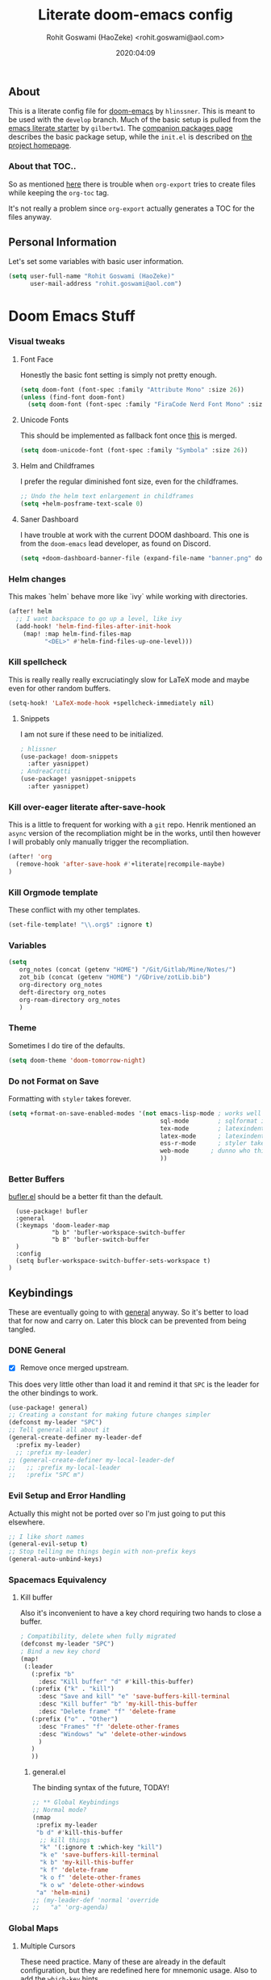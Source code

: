 #+TITLE: Literate doom-emacs config
#+AUTHOR: Rohit Goswami (HaoZeke) <rohit.goswami@aol.com>
#+DATE: 2020:04:09
#+HTML_LINK_HOME: https://dotdoom.rgoswami.me
#+HTML_HEAD_EXTRA: <script> window.goatcounter = { path: '/dotdoomhome', }; </script>
#+HTML_HEAD_EXTRA: <script data-goatcounter="https://rgoswami.goatcounter.com/count" async src="//gc.zgo.at/count.js"></script>
#+PROPERTY: header-args :tangle yes :results none
#+OPTIONS: toc:nil

** Table of Contents :noexport:TOC_3_gh:
  - [[#about][About]]
    - [[#about-that-toc][About that TOC..]]
  - [[#personal-information][Personal Information]]
- [[#doom-emacs-stuff][Doom Emacs Stuff]]
    - [[#visual-tweaks][Visual tweaks]]
    - [[#helm-changes][Helm changes]]
    - [[#kill-spellcheck][Kill spellcheck]]
    - [[#kill-over-eager-literate-after-save-hook][Kill over-eager literate after-save-hook]]
    - [[#kill-orgmode-template][Kill Orgmode template]]
    - [[#variables][Variables]]
    - [[#theme][Theme]]
    - [[#do-not-format-on-save][Do not Format on Save]]
  - [[#keybindings][Keybindings]]
    - [[#general][General]]
    - [[#evil-setup-and-error-handling][Evil Setup and Error Handling]]
    - [[#spacemacs-equivalency][Spacemacs Equivalency]]
    - [[#global-maps][Global Maps]]
    - [[#markdown-improvements][Markdown Improvements]]
    - [[#org-noter][Org Noter]]
    - [[#org-mode-additions][Org Mode additions]]
    - [[#anki-editor][Anki Editor]]
    - [[#cc-mode][CC Mode]]
    - [[#evil-colemak][Evil Colemak]]
    - [[#neotree----treemacs][Neotree --> Treemacs]]
    - [[#tex-mode][TeX Mode]]
  - [[#safe-evals-and-variables][Safe Evals and Variables]]
    - [[#private-variables][Private Variables]]
    - [[#safe-variables][Safe Variables]]
    - [[#asynchronous-exports][Asynchronous Exports]]
    - [[#tramp-settings][TRAMP Settings]]
  - [[#package-settings][Package Settings]]
    - [[#word-wrap][Word wrap]]
    - [[#magit-aids][Magit Aids]]
    - [[#pdf-tools][PDF Tools]]
  - [[#anki-editor-1][Anki Editor]]
  - [[#org-additions][Org Additions]]
    - [[#modifications][Modifications]]
    - [[#file-handling][File Handling]]
    - [[#kill-ob-julia][KILL Ob-Julia]]
    - [[#org-download][Org Download]]
    - [[#org-babel][Org Babel]]
    - [[#async-org-babel][Async Org Babel]]
    - [[#org-config][Org Config]]
    - [[#org-rifle][Org Rifle]]
    - [[#org-mind-map][Org Mind Map]]
    - [[#org-drill][Org Drill]]
    - [[#org-re-reveal-additions][Org Re-Reveal Additions]]
    - [[#hugo-settings][Hugo Settings]]
  - [[#syntax-highlighting][Syntax Highlighting]]
    - [[#direnv-highlighting][Direnv Highlighting]]
    - [[#pkgbuild-mode][PKGBUILD Mode]]
    - [[#lammps-mode][LAMMPS Mode]]
    - [[#pug-mode][Pug Mode]]
    - [[#conf-mode-files][Conf Mode Files]]
    - [[#fortran][FORTRAN]]
    - [[#jvm-languages][JVM Languages]]
    - [[#systemd][Systemd]]
    - [[#dart-mode][Dart Mode]]
    - [[#saltstack][SaltStack]]
    - [[#mathematica][Mathematica]]
  - [[#aesthetics][Aesthetics]]
    - [[#wakatime][Wakatime]]
  - [[#dockerfile-mode][Dockerfile Mode]]
  - [[#functions][Functions]]
    - [[#org-export-html-with-useful-ids][Org-Export HTML with useful IDs]]
    - [[#org-mode-export-pdf-when-saved][Org-mode export pdf when saved]]
    - [[#org-mode-export-koma-letter][Org-mode export koma-letter]]
    - [[#org-mode-export-tex][Org-mode export TeX]]
    - [[#caveats][Caveats]]
    - [[#helper-function][Helper function]]
    - [[#async-command-without-buffers][Async Command without Buffers]]
    - [[#smarter-clang-formatting][Smarter Clang Formatting]]
    - [[#org-mode-export-to-markdown][Org-mode export to Markdown]]
    - [[#smartparens-wrapping][Smartparens Wrapping]]
  - [[#projects][Projects]]
    - [[#dotdoom][dotDoom]]
    - [[#firestarter][Firestarter]]
  - [[#hooks][Hooks]]
    - [[#caveats-1][Caveats]]
    - [[#before-save-hooks][Before Save Hooks]]
    - [[#disable-auto-rdm][Disable Auto RDM]]
  - [[#troubleshooting][Troubleshooting]]
- [[#r-helpers][R Helpers]]
    - [[#r-markdown][R Markdown]]
    - [[#rmd-to-rorg][Rmd to Rorg]]
- [[#org-latex][Org LaTeX]]
    - [[#async-config][Async Config]]
    - [[#path-additions][Path Additions]]
    - [[#config][Config]]
  - [[#shared-preferences][Shared Preferences]]
    - [[#compiler][Compiler]]
    - [[#packages][Packages]]
  - [[#export-templates][Export Templates]]
    - [[#koma-article][KOMA Article]]
    - [[#koma-report][KOMA Report]]
    - [[#tufte-book][Tufte Book]]
  - [[#latex-preview-for-org-mode][LaTeX Preview for Org mode]]
  - [[#math-support][Math support]]
  - [[#prettier-tex-buffers][Prettier TeX buffers]]
  - [[#babel-tabs][Babel Tabs]]
  - [[#pandoc-babel][Pandoc Babel]]
    - [[#restructured-text][Restructured Text]]
  - [[#flycheck-additions][Flycheck Additions]]
    - [[#melpa-helpers][MELPA Helpers]]
- [[#notes][Notes]]
  - [[#noteyoda][noteYoda]]
    - [[#org-ref][Org-Ref]]
    - [[#helm-bibtex][Helm Bibtex]]
    - [[#org-roam][Org-Roam]]
    - [[#org-noter-1][Org-Noter]]
  - [[#org-capture][Org Capture]]
    - [[#buffer-size][Buffer Size]]
    - [[#functions-1][Functions]]
    - [[#templates][Templates]]

** About
This is a literate config file for [[https://github.com/hlissner/doom-emacs][doom-emacs]] by ~hlinssner~. This is meant to
be used with the =develop= branch. Much of the basic setup is pulled from the
[[https://github.com/gilbertw1/emacs-literate-starter][emacs literate starter]] by =gilbertw1=. The [[file:packages.org][companion packages page]] describes the
basic package setup, while the ~init.el~ is described on [[file:index.html][the project homepage]].
*** About that TOC..
So as mentioned [[https:https://github.com/snosov1/toc-org/issues/35][here]] there is trouble when ~org-export~ tries to create files
while keeping the ~org-toc~ tag.

It's not really a problem since ~org-export~ actually generates a TOC for the
files anyway.

** Personal Information
Let's set some variables with basic user information.
#+BEGIN_SRC emacs-lisp
(setq user-full-name "Rohit Goswami (HaoZeke)"
      user-mail-address "rohit.goswami@aol.com")
#+END_SRC
* Doom Emacs Stuff
*** Visual tweaks
**** Font Face
Honestly the basic font setting is simply not pretty enough.
#+BEGIN_SRC emacs-lisp
(setq doom-font (font-spec :family "Attribute Mono" :size 26))
(unless (find-font doom-font)
  (setq doom-font (font-spec :family "FiraCode Nerd Font Mono" :size 26)))
#+END_SRC
**** Unicode Fonts
This should be implemented as fallback font once [[https://github.com/hlissner/doom-emacs/pull/861][this]] is merged.
#+BEGIN_SRC emacs-lisp
(setq doom-unicode-font (font-spec :family "Symbola" :size 26))
#+END_SRC
**** Helm and Childframes
I prefer the regular diminished font size, even for the childframes.
#+BEGIN_SRC emacs-lisp
;; Undo the helm text enlargement in childframes
(setq +helm-posframe-text-scale 0)
#+END_SRC
**** Saner Dashboard
I have trouble at work with the current DOOM dashboard. This one is from the
~doom-emacs~ lead developer, as found on Discord.
#+BEGIN_SRC emacs-lisp
(setq +doom-dashboard-banner-file (expand-file-name "banner.png" doom-private-dir))
#+END_SRC
*** Helm changes
This makes `helm` behave more like `ivy` while working with directories.
#+BEGIN_SRC emacs-lisp :tangle no
(after! helm
  ;; I want backspace to go up a level, like ivy
  (add-hook! 'helm-find-files-after-init-hook
    (map! :map helm-find-files-map
          "<DEL>" #'helm-find-files-up-one-level)))
#+END_SRC
*** Kill spellcheck
This is really really really excruciatingly slow for LaTeX mode and maybe even
for other random buffers.
#+BEGIN_SRC emacs-lisp
(setq-hook! 'LaTeX-mode-hook +spellcheck-immediately nil)
#+END_SRC
**** Snippets
I am not sure if these need to be initialized.
#+BEGIN_SRC emacs-lisp
; hlissner
(use-package! doom-snippets
  :after yasnippet)
; AndreaCrotti
(use-package! yasnippet-snippets
  :after yasnippet)
#+END_SRC
*** Kill over-eager literate after-save-hook
This is a little to frequent for working with a ~git~ repo. Henrik mentioned an
~async~ version of the recompliation might be in the works, until then however I
will probably only manually trigger the recompliation.
#+BEGIN_SRC emacs-lisp
(after! 'org
  (remove-hook 'after-save-hook #'+literate|recompile-maybe)
)
#+END_SRC
*** Kill Orgmode template
These conflict with my other templates.
#+BEGIN_SRC emacs-lisp
(set-file-template! "\\.org$" :ignore t)
#+END_SRC

*** Variables
#+begin_src emacs-lisp
(setq
   org_notes (concat (getenv "HOME") "/Git/Gitlab/Mine/Notes/")
   zot_bib (concat (getenv "HOME") "/GDrive/zotLib.bib")
   org-directory org_notes
   deft-directory org_notes
   org-roam-directory org_notes
   )
#+end_src
*** Theme
Sometimes I do tire of the defaults.
#+BEGIN_SRC emacs-lisp
(setq doom-theme 'doom-tomorrow-night)
#+END_SRC
*** Do not Format on Save
Formatting with ~styler~ takes forever.
#+BEGIN_SRC emacs-lisp
(setq +format-on-save-enabled-modes '(not emacs-lisp-mode ; works well enough without it
                                          sql-mode        ; sqlformat is broken
                                          tex-mode        ; latexindent is broken
                                          latex-mode      ; latexindent is broken
                                          ess-r-mode      ; styler takes forever
                                          web-mode      ; dunno who this is for
                                          ))
#+END_SRC
*** Better Buffers
[[https://github.com/alphapapa/bufler.el][bufler.el]] should be a better fit than the default.
#+begin_src elisp
  (use-package! bufler
  :general
  (:keymaps 'doom-leader-map
            "b b" 'bufler-workspace-switch-buffer
            "b B" 'bufler-switch-buffer
  )
  :config
  (setq bufler-workspace-switch-buffer-sets-workspace t)
)
#+end_src
** Keybindings
These are eventually going to with [[https://github.com/noctuid/general.el][general]] anyway. So it's better to load that
for now and carry on. Later this block can be prevented from being tangled.
*** DONE General
- [X] Remove once merged upstream.
This does very little other than load it and remind it that ~SPC~ is the leader for the other bindings to work.
#+BEGIN_SRC emacs-lisp :tangle no
(use-package! general)
;; Creating a constant for making future changes simpler
(defconst my-leader "SPC")
;; Tell general all about it
(general-create-definer my-leader-def
  :prefix my-leader)
  ;; :prefix my-leader)
;; (general-create-definer my-local-leader-def
;;   ;; :prefix my-local-leader
;;   :prefix "SPC m")
#+END_SRC
*** Evil Setup and Error Handling
Actually this might not be ported over so I'm just going to put this elsewhere.
#+BEGIN_SRC emacs-lisp
;; I like short names
(general-evil-setup t)
;; Stop telling me things begin with non-prefix keys
(general-auto-unbind-keys)
#+END_SRC
*** Spacemacs Equivalency
**** Kill buffer
Also it's inconvenient to have a key chord requiring two hands to close a
buffer.
#+BEGIN_SRC emacs-lisp
; Compatibility, delete when fully migrated
(defconst my-leader "SPC")
; Bind a new key chord
(map!
 (:leader
   (:prefix "b"
     :desc "Kill buffer" "d" #'kill-this-buffer)
   (:prefix ("k" . "kill")
     :desc "Save and kill" "e" 'save-buffers-kill-terminal
     :desc "Kill buffer" "b" 'my-kill-this-buffer
     :desc "Delete frame" "f" 'delete-frame
   (:prefix ("o" . "Other")
     :desc "Frames" "f" 'delete-other-frames
     :desc "Windows" "w" 'delete-other-windows
     )
   )
   ))
#+END_SRC
***** general.el
The binding syntax of the future, TODAY!
#+BEGIN_SRC emacs-lisp :tangle no
;; ** Global Keybindings
;; Normal mode?
(nmap
 :prefix my-leader
 "b d" #'kill-this-buffer
  ;; kill things
  "k" '(:ignore t :which-key "kill")
  "k e" 'save-buffers-kill-terminal
  "k b" 'my-kill-this-buffer
  "k f" 'delete-frame
  "k o f" 'delete-other-frames
  "k o w" 'delete-other-windows
 "a" 'helm-mini)
;; (my-leader-def 'normal 'override
;;   "a" 'org-agenda)
#+END_SRC
*** Global Maps
**** Multiple Cursors
These need practice. Many of these are already in the default configuration, but
they are redefined here for mnemonic usage. Also to add the ~which-key~ hints.
#+BEGIN_SRC emacs-lisp
(nmap
  :prefix "gz"
  :keymaps 'global
  "r" '(mc/edit-lines :wk "Span region")
  "z" '(+evil/mc-make-cursor-here :wk "Place frozen cursor")
  )
#+END_SRC
**** Move around with Links
Useful for navigating files and what not.
#+BEGIN_SRC emacs-lisp
(map! :leader
      :desc "Follow thing"  "RET" 'org-open-at-point)
#+END_SRC
**** Replace Stuff
There are way too many of these to keep using ~helm~.
#+BEGIN_SRC emacs-lisp
(map! :leader
      (:prefix ("r" . "Replace")
      :desc "String" "s" 'replace-string
      :desc "Query" "q" 'query-replace
      (:prefix ("r" . "Regexp")
        :desc "String" "s" 'replace-regexp
        :desc "Query" "q" 'query-replace-regexp
        )
      )
      )
#+END_SRC
**** Spelling
#+BEGIN_SRC emacs-lisp
(map! :leader
 :n "z" 'flyspell-correct-at-point)
#+END_SRC
**** Insert Unicode
This should hopefully propogate across all modes.
#+BEGIN_SRC emacs-lisp
(map! :leader
      (:prefix ("i" . "Insert")
       :desc "Unicode" "u" 'insert-char
       :desc "Snippet" "s" 'yas-insert-snippet
       :desc "From Clipboard" "y" '+default/yank-pop
       :desc "From Evil Registers" "r" 'counsel-evil-registers
      )
)
#+END_SRC
**** Wrap Words
- [ ] Load conditionally
This is for working with the various options enabled by ~+smartparens~.
#+BEGIN_SRC emacs-lisp :tangle no
(map! :leader
      (:prefix ("i" . "Insert")
        (:prefix ("w" . "Wrap")
          :desc "Backticks" "`" . 'sp-wrap-backtick
          :desc "Tildes" "~" . 'sp-wrap-tilde
          )))
#+END_SRC
**** Lookup
These were bound to really weird things.
#+BEGIN_SRC emacs-lisp
(nmap
  :prefix my-leader
  ;; look things up
  "l" '(:ignore t :wk "lookup")
  "l o" '(+lookup/online-select :wk "Online")
  "l f" '(+lookup/file :wk "File")
  )
#+END_SRC
**** No ESC
The escape key for exiting things seems very painful.
#+BEGIN_SRC emacs-lisp
(general-define-key
 :keymaps '(insert visual normal)
 "S-SPC" 'evil-force-normal-state)
 #+END_SRC
*** Markdown Improvements
Local leader is already bound to `m` and there are few bindings, this just adds
more.
#+BEGIN_SRC emacs-lisp
(map! :localleader
      :map markdown-mode-map
      :prefix ("i" . "Insert")
      :desc "Blockquote"    "q" 'markdown-insert-blockquote
      :desc "Bold"          "b" 'markdown-insert-bold
      :desc "Code"          "c" 'markdown-insert-code
      :desc "Emphasis"      "e" 'markdown-insert-italic
      :desc "Footnote"      "f" 'markdown-insert-footnote
      :desc "Code Block"    "s" 'markdown-insert-gfm-code-block
      :desc "Image"         "i" 'markdown-insert-image
      :desc "Link"          "l" 'markdown-insert-link
      :desc "List Item"     "n" 'markdown-insert-list-item
      :desc "Pre"           "p" 'markdown-insert-pre
      (:prefix ("h" . "Headings")
        :desc "One"   "1" 'markdown-insert-atx-1
        :desc "Two"   "2" 'markdown-insert-atx-2
        :desc "Three" "3" 'markdown-insert-atx-3
        :desc "Four"  "4" 'markdown-insert-atx-4
        :desc "Five"  "5" 'markdown-insert-atx-5
        :desc "Six"   "6" 'markdown-insert-atx-6))
#+END_SRC
*** Org Noter
These bindings should probably be after ~org-noter~ is loaded.
#+BEGIN_SRC emacs-lisp
(map! :localleader
      :map (org-mode-map pdf-view-mode-map)
      (:prefix ("o" . "Org")
        (:prefix ("n" . "Noter")
          :desc "Noter" "n" 'org-noter
          )))
#+END_SRC
*** Org Mode additions
Apart from extension specific bindings, here we define useful functions which
are a part of ~org-mode~.
#+BEGIN_SRC emacs-lisp
(after! org (map! :localleader
      :map org-mode-map
      :desc "Eval Block" "e" 'ober-eval-block-in-repl
      (:prefix "o"
        :desc "Tags" "t" 'org-set-tags
        :desc "Roam Bibtex" "b" 'orb-note-actions
        (:prefix ("p" . "Properties")
          :desc "Set" "s" 'org-set-property
          :desc "Delete" "d" 'org-delete-property
          :desc "Actions" "a" 'org-property-action
          )
        )
      (:prefix ("i" . "Insert")
        :desc "Link/Image" "l" 'org-insert-link
        :desc "Item" "o" 'org-toggle-item
        :desc "Citation" "c" 'org-ref-helm-insert-cite-link
        :desc "Footnote" "f" 'org-footnote-action
        :desc "Table" "t" 'org-table-create-or-convert-from-region
        :desc "Screenshot" "s" 'org-download-screenshot
        (:prefix ("b" . "Math")
         :desc "Bold" "f" 'org-make-bold-math
         :desc "Blackboard" "b" 'org-make-blackboard-math
         :desc "Vert" "v" 'org-make-vert-math
         )
        (:prefix ("h" . "Headings")
          :desc "Normal" "h" 'org-insert-heading
          :desc "Todo" "t" 'org-insert-todo-heading
          (:prefix ("s" . "Subheadings")
            :desc "Normal" "s" 'org-insert-subheading
            :desc "Todo" "t" 'org-insert-todo-subheading
            )
          )
        (:prefix ("e" . "Exports")
          :desc "Dispatch" "d" 'org-export-dispatch
          )
        )
      )
  )
#+END_SRC
**** Math Environments
Modified from [[https://tex.stackexchange.com/questions/22573/how-can-i-tell-auctex-that-breqn-is-a-math-environment][this TeXSE answer]].
#+begin_src elisp
(add-hook 'LaTeX-mode-hook 'add-my-latex-environments)
(defun add-my-latex-environments ()
  (LaTeX-add-environments
   '("thm" LaTeX-env-label)
   '("prop" LaTeX-env-label)
   '("lem" LaTeX-env-label)
   '("cor" LaTeX-env-label)
   '("defn" LaTeX-env-label)
   '("not" LaTeX-env-label)
   '("rem" LaTeX-env-label)
   '("ex" LaTeX-env-label)
   '("align" LaTeX-env-label)
   '("notation" LaTeX-env-label)
   '("dmath" LaTeX-env-label)
     ))

;; Code I added to make syntax highlighting work in Auctex

(custom-set-variables
 '(font-latex-math-environments (quote
     ("display" "displaymath" "equation" "eqnarray" "gather" "multline"
      "align" "alignat" "xalignat" "dmath")))
  '(TeX-insert-braces nil)) ;;Stops putting {} on argumentless commands to "save" whitespace

;; Additionally, reftex code to recognize this environment as an equation
(setq reftex-label-alist
  '(("dmath" ?e nil nil t)))
#+end_src
**** Bold Math
Stolen [[https://tex.stackexchange.com/questions/45712/faster-way-of-writing-mathbf][from here]].
#+begin_src emacs-lisp
(defun org-make-bold-math ()
  "If there's a selection -- wrap this with '\mathbf{' and '}'
   and put the point to the end.  Otherwise -- put the point
   between '\mathbf{' and '}'

   Also: when not in math mode -- enclose the thing in dollars."

  (interactive)

  (let (start end
              (delim "")
              (jump 1)
              )

    (when (not (texmathp))
      (setq delim "$")
      (setq jump 2)
      )

    (if (use-region-p)
        (progn
          (setq start (region-beginning))
          (setq end (region-end))

          (narrow-to-region start end)

          (goto-char (point-min))
          (insert (concat delim "\\mathbf{"))

          (goto-char (point-max))
          (insert (concat "}" delim))
          (widen)
          )

      (progn
        (insert (concat delim "\\mathbf{}" delim))
        (backward-char jump)
        )
      )
))


(defun org-make-blackboard-math ()
  "If there's a selection -- wrap this with '\mathbb{' and '}'
   and put the point to the end.  Otherwise -- put the point
   between '\mathbb{' and '}'

   Also: when not in math mode -- enclose the thing in dollars."

  (interactive)

  (let (start end
              (delim "")
              (jump 1)
              )

    (when (not (texmathp))
      (setq delim "$")
      (setq jump 2)
      )

    (if (use-region-p)
        (progn
          (setq start (region-beginning))
          (setq end (region-end))

          (narrow-to-region start end)

          (goto-char (point-min))
          (insert (concat delim "\\mathbb{"))

          (goto-char (point-max))
          (insert (concat "}" delim))
          (widen)
          )

      (progn
        (insert (concat delim "\\mathbb{}" delim))
        (backward-char jump)
        )
      )
))

(defun org-make-vert-math ()
  "If there's a selection -- wrap this with '\mathbb{' and '}'
   and put the point to the end.  Otherwise -- put the point
   between '\mathbb{' and '}'

   Also: when not in math mode -- enclose the thing in dollars."

  (interactive)

  (let (start end
              (delim "")
              (jump 1)
              )

    (when (not (texmathp))
      (setq delim "$")
      (setq jump 2)
      )

    (if (use-region-p)
        (progn
          (setq start (region-beginning))
          (setq end (region-end))

          (narrow-to-region start end)

          (goto-char (point-min))
          (insert (concat delim "‖"))

          (goto-char (point-max))
          (insert (concat "‖" delim))
          (widen)
          )

      (progn
        (insert (concat delim "‖‖" delim))
        (backward-char jump)
        )
      )
))
#+end_src
*** Anki Editor
These are only relevant to ~org-mode~. Nevertheless they are not part of
~org-mode~ so semantically it makes no sense to use ~o~ after the localleader.
#+BEGIN_SRC emacs-lisp :tangle yes
(map! :localleader
      :map org-mode-map
      (:prefix ("a" . "Anki")
        :desc "Push" "p" 'anki-editor-push-notes
        :desc "Retry" "r" 'anki-editor-retry-failure-notes
        :desc "Insert" "n" 'anki-editor-insert-note
        (:prefix ("c" . "Cloze")
          :desc "Dwim" "d" 'anki-editor-cloze-dwim
          :desc "Region" "r" 'anki-editor-cloze-region
          )
        )
 )
#+END_SRC
*** CC Mode
These are basically wrappers around various ~rtags~ functions.
#+BEGIN_SRC emacs-lisp
(nmap
:prefix my-leader
:keymaps 'c-mode-base-map
"m" '(:ignore t :wk "Local Commands")
"m r" '(:ignore t :wk "Rtags")
"m r c" '(rtags-check-includes :wk "Check Includes")
;; All the find commands
"m r f" '(:ignore t :wk "Find")
"m r f s" '(:ignore t :wk "Symbol")
"m r f s a" '(rtags-find-symbol-at-point :wk "At point")
"m r f s s" '(rtags-find-symbol :wk "Symbol")
"m r f s c" '(:ignore t :wk "Current")
"m r f s c f" '(rtags-find-symbol-current-file :wk "File")
"m r f s c d" '(rtags-find-symbol-current-dir :wk "Directory")
"m r f f" '(rtags-find-functions-called-by-this-function :wk "Functions")
"m r f r" '(rtags-find-references :wk "References")
)

#+END_SRC
*** Evil Colemak
These are mostly because movement without ~hnei~ is horrible. Read about it
[[https://rgoswami.me/posts/colemak-dots-refactor/][here]].
#+BEGIN_SRC emacs-lisp
(use-package! evil-colemak-basics
  :after evil
  :config
  (setq evil-colemak-basics-rotate-t-f-j t)
  (global-evil-colemak-basics-mode)
  )
#+END_SRC
**** Visual Lines
Since I tend to keep ~visual-line-mode~ all the time, [[https://github.com/YourFin/evil-better-visual-line/][evil-better-visual-line]] is a natural choice.
#+BEGIN_SRC emacs-lisp
(use-package! evil-better-visual-line
  :after evil-colemak-basics
  :config
  (evil-better-visual-line-on)
  (map! :map evil-colemak-basics-keymap
        (:nvm "n" 'evil-better-visual-line-next-line
         :nvm "e" 'evil-better-visual-line-previous-line
         :nvm "g n" 'evil-next-line
         :nvm "g e" 'evil-previous-line))
)
#+END_SRC
**** Search
Harmonizing with Vimium.
#+BEGIN_SRC emacs-lisp
(after! evil (map! :map evil-motion-state-map
                   (:n :desc "Previous match" "K" 'evil-ex-search-previous
                    :n :desc "Next match" "k" 'evil-ex-search-next
                    :n :desc "Forward search" "/" 'evil-search-forward
                    )
                   ))
#+END_SRC
**** Window Bindings
These are somehow not part of the ~evil-colemak~ setup.
#+BEGIN_SRC emacs-lisp
(after! evil
  (map! :map evil-window-map
        (:leader
         (:prefix ("w" . "Select Window")
          :n :desc "Left"  "h" 'evil-window-left
          :n :desc "Up"    "e" 'evil-window-up
          :n :desc "Down"  "n" 'evil-window-down
          :n :desc "Right" "i" 'evil-window-right
          ))
        ))
#+END_SRC
**** Page Movement
Harmonizing with Zathura.
#+BEGIN_SRC emacs-lisp
(after! evil
  (map! :map evil-colemak-basics-keymap
      :nv "N" 'evil-scroll-page-down
      :nv "E" 'evil-scroll-page-up)
  )
#+END_SRC
**** Evil Org
Annoyingly, ~evil-org-mode~ had a map which kept overriding all my other
settings. Thankfully it has a helper variable to set movement. I also do not
need this anyway, at-least not by default.
#+BEGIN_SRC emacs-lisp
(after! org
  (remove-hook 'org-mode-hook 'evil-org-mode)
  (setq evil-org-movement-bindings
        '((up . "e") (down . "n")
          (left . "h") (right . "i"))
        )
)
#+END_SRC
*** DONE Neotree --> Treemacs
**** CANCELLED Toggle pane
This remaps ~SPC o N~ to use ~treemacs~.
I guess this doesn't make all that much sense, but ~t~ and ~T~ and bound to
terminals and that makes sense, so I guess this is fine.
#+BEGIN_SRC emacs-lisp :tangle no
;; Remap opening the sidebar
(map! :leader
      :nv "o n" nil
      :desc "Open treemacs pane"
      :n "o n" #'+treemacs/toggle)
;; Remap finding stuff
(map! :leader
      :nv "o N" nil
      :desc "Treemacs find file"
      :n "o N" 'treemacs-find-file)
#+END_SRC
Cancelled since [[https://github.com/hlissner/doom-emacs/commit/287460cb050c94010f4d8ded0fbfecf479c1772a][this commit]] on the ~develop~ branch.
*** TeX Mode
These are more semantic for me.
#+BEGIN_SRC emacs-lisp
(nmap
  :prefix my-leader
  :keymaps '(latex-mode-map tex-mode-map LaTeX-mode-map)
  ;; Folding Stuff
  "m f" '(:ignore t :wk "Fold Things")
  "m f c" '(TeX-fold-comment :wk "Comment")
  "m f e" '(TeX-fold-env :wk "Environment")
  "m f m" '(TeX-fold-math :wk "Math")
  ;; Insertions
  "m i" '(:ignore t :wk "Insert")
  "m i m" '(helm-insert-latex-math :wk "Math Symbols")
  "m i r" '(:ignore t :wk "References")
  "m i r h" '(helm-bibtex-with-local-bibliography :wk "Helm")
  "m i r r" '(reftex-citation :wk "Reftex")
  )
#+END_SRC
** Safe Evals and Variables
*** Private Variables
These are encrypted with ~gpg~ and are essentially set mostly by ~custom-*~
#+BEGIN_SRC emacs-lisp
(use-package! epa-file
  :demand
  :config
  (epa-file-enable)
  (let ((file-name-handler-alist doom--initial-file-name-handler-alist))
    (load (concat doom-private-dir "local/private.el.gpg")))
  )
#+END_SRC
*** Safe Variables
The problem is that ~packages.el~ isn't being produced by the clever little ugly
commit I tried so, this is a workaround to tangle *any* file to be produced in
~.el~ format in the same location.
**** Tangle
So adding the automatic tangling code doesn't mangle things up everytime you
open emacs.
#+BEGIN_SRC emacs-lisp
(setq safe-local-variable-values '((after-save-hook . haozeke/org-save-and-export-latex)
 (before-save-hook . org-babel-execute-buffer)))
#+END_SRC
**** KILL Caveats
CLOSED: [2020-07-24 Fri 01:17]
- This actually forms it relative to the exact path.
  (Gotta move it to the config folder)
- The actual code is much more elegant in every way possible.
- Seriously there has to be  a way to not have to do this.
*** Asynchronous Exports
As per this [[https://superuser.com/a/898717/899764][interesting answer on the superuser forums]], I need to set
~org-export-async-init-file~.
#+BEGIN_SRC emacs-lisp
(setq org-export-async-init-file (concat doom-private-dir "local/async-ox.el"))
#+END_SRC
*** TRAMP Settings
I use some paths on my remote machines, which are non-standard.
#+BEGIN_SRC emacs-lisp
  (after! tramp
    (add-to-list 'tramp-remote-path "~/.local/bin")
    (add-to-list 'tramp-remote-path "~/.cargo/bin")
    (add-to-list 'tramp-remote-path "~/.hpc/bin")
    )
#+END_SRC
** Package Settings
These should eventually go into a different module.
Each of these.
*** Word wrap
This section is to work with the settings for the ~word-wrap~ ~doom~ module.
#+BEGIN_SRC emacs-lisp
;; enable word-wrap in C/C++/ObjC/Java
(add-hook! 'markdown-mode-hook #'+word-wrap-mode)
(add-hook! 'text-mode-hook #'+word-wrap-mode)
(add-hook! 'tex-mode-hook #'+word-wrap-mode)
#+END_SRC
*** Magit Aids
**** DONE Magit todos
Of course this is not really meant to be here..
A variation of this was included upstream in the ~develop~ branch.
#+BEGIN_SRC emacs-lisp :tangle no
(use-package! magit-org-todos
  :mode "\\COMMIT_EDITMSG\\'"
  :commands (magit-org-todods magit-org-todos-autoinsert)
  :config
  (magit-org-todos-autoinsert))
#+END_SRC
#+BEGIN_SRC emacs-lisp
(use-package! magit-todos)
#+END_SRC
**** DONE Magithub
This is for sweet github integration.
Also integrated upstream.
#+BEGIN_SRC emacs-lisp :tangle no
(use-package! magithub
  :after magit
  :commands (magithub-clone
             magithub-completion-enable)
  ;; :ensure t
  :config
  (magithub-feature-autoinject t)
  (setq
   magithub-clone-default-directory "$HOME/Git/Github/"
   magithub-dir (concat doom-etc-dir "magithub/")
   magithub-preferred-remote-method 'clone_url))
(use-package! evil-magit :after magit
  :init
  (setq evil-magit-state 'normal))
#+END_SRC
*** PDF Tools
These bindings are essentially part of ~org-noter~ however, they do not actually
need to be bound in ~org-mode~ files. Also updated to have ~evil-colemak~ bindings.
#+begin_src emacs-lisp :tangle yes
(after! pdf-view
  ;; open pdfs scaled to fit page
  (setq-default pdf-view-display-size 'fit-width)
  (add-hook! 'pdf-view-mode-hook (evil-colemak-basics-mode -1))
  ;; automatically annotate highlights
  (setq pdf-annot-activate-created-annotations t
        pdf-view-resize-factor 1.1)
   ;; faster motion
 (map!
   :map pdf-view-mode-map
   :n "g g"          #'pdf-view-first-page
   :n "G"            #'pdf-view-last-page
   :n "N"            #'pdf-view-next-page-command
   :n "E"            #'pdf-view-previous-page-command
   :n "e"            #'evil-collection-pdf-view-previous-line-or-previous-page
   :n "n"            #'evil-collection-pdf-view-next-line-or-next-page
   :localleader
   (:prefix "o"
    (:prefix "n"
     :desc "Insert" "i" 'org-noter-insert-note
     ))
 ))
#+end_src

#+RESULTS:

** Anki Editor
# TODO Add to doom as a module
This is for my favorite [[https://github.com/louietan/anki-editor][anki interaction]] mechanism.
#+BEGIN_SRC emacs-lisp :tangle yes
(use-package! anki-editor
  :after org-noter
  :config
  ; I like making decks
  (setq anki-editor-create-decks 't))
#+END_SRC
** Org Additions
These are numerous and complicated enough to be in a segment of their own.
*** todo Modifications
I like having the date on my TODO items.
#+begin_src emacs-lisp :tangle yes
(setq org-log-done "time"
      org-log-done-with-time 't)
#+end_src
*** Ignore Support
For the longest time I was setting this per file for bizarre reasons. This makes much more sense.
#+begin_src elisp
(use-package! ox-extra
  :after org
  :config
  (ox-extras-activate '(ignore-headlines))
  )
#+end_src
*** File Handling
This controls what is used to open links in ~org~ documents. Since there are
only a few defaults defined, I am just prepending them to my changes instead of
dealing with ~append~ and stuff.
#+BEGIN_SRC emacs-lisp
(setq org-file-apps
  '((auto-mode . emacs)
    ("\\.mm\\'" . default)
    ("\\.x?html?\\'" . default)
    ("\\.pdf\\'" . default)
    ("\\.png\\'" . viewnior)
    ("\\.jpg\\'" . viewnior)
    ("\\.svg\\'" . viewnior)
    ))
#+END_SRC

*** KILL Ob-Julia
So ~julia~ support is inbuilt, however the process variable needs to be set:
#+BEGIN_SRC emacs-lisp :tangle no
(setq  inferior-julia-program-name "/bin/julia")
#+END_SRC
*** Org Download
This is already included in the standard doom setup. However, I was having
trouble with relative exports so I have this one instead. Partially kanged from
~doom-emacs~.
Before setting this up, a new function is defined to call the screenshot process, this setup is [[https://github.com/poligen/dotfiles/blob/25785810f9bf98f6eec93e400c686a4ad65ac310/doom.d/config.el][kanged from here]].
#+BEGIN_SRC emacs-lisp
;; From https://github.com/poligen/dotfiles/blob/25785810f9bf98f6eec93e400c686a4ad65ac310/doom.d/config.el
;; My customized org-download to incorporate flameshot gui Workaround to setup flameshot, which enables annotation.
;; In flameshot, set filename as "screenshot", and the command as "flameshot gui -p /tmp", so that we always ends up
;; with /tmp/screenshot.png. Nullify org-download-screenshot-method by setting it to `echo', so that essentially we
;; are only calling (org-download-image org-download-screenshot-file).
(defun hz-org-download-screenshot ()
  "Capture screenshot and insert the resulting file.
The screenshot tool is determined by `org-download-screenshot-method'."
  (interactive)
  (let ((tmp-file "/tmp/screenshot.png"))
    (delete-file tmp-file)
    (call-process-shell-command "flameshot gui -p /tmp/")
    ;; Because flameshot exit immediately, keep polling to check file existence
    (while (not (file-exists-p tmp-file))
      (sleep-for 2))
    (org-download-image tmp-file)))
#+END_SRC
Now we can configure the package itself.
#+BEGIN_SRC emacs-lisp
(use-package! org-download
  :after org
  :config
  (setq-default org-download-image-dir "./images/"
                ;; org-download-screenshot-method "flameshot gui --raw > %s"
                org-download-screenshot-method "xclip -selection clipboard -t image/png -o > %s"
                org-download-delete-image-after-download t
                org-download-method 'directory
                org-download-heading-lvl 1
                org-download-screenshot-file "/tmp/screenshot.png"
                )
  )
#+END_SRC
*** Org Babel
Julia and Mathematica are not set. Other languages might also be needed here eventually.
#+BEGIN_SRC emacs-lisp
(after! 'org
            (org-babel-do-load-languages 'org-babel-load-languages
                                         (append org-babel-load-languages
                                                 ;; '((julia . t))
                                                 '((mathematica . t))
                                                 ))
            )
(setq org-babel-mathematica-command "~/.local/bin/mash")
#+END_SRC
*** Async Org Babel
From [[https://github.com/diadochos/org-babel-eval-in-repl][here]]. Now we can configure this.
#+BEGIN_SRC emacs-lisp
(use-package! org-babel-eval-in-repl
  :after org
  :config
  (setq eir-jump-after-eval nil)
  )
#+END_SRC
*** Org Config
These are just variables I need to set to prevent things from dying.
**** Switching to XeLaTeX
Since I use a lot of unicode math; it makes sense to switch from LaTeX to
XeLaTeX everywhere. This section borrows heavily from [[https://github.com/david-sawatzke/dotfiles/blob/80f9ffb265bf664623f5ad39f3a64771e90a402e/doom.d/config.el][here]] and [[https://github.com/isfootaken/.emacs.d/blob/f2a3cd64c62ec1be544bdb8e2427a0e2fafcaf02/conf.org][here]]. Might
possibly want to look [[https://github.com/isfootaken/emacs-org-config/blob/376f770d7427665fa1f8e691fd4c2316febcb41d/conf.org#org-latex-preview][at this]] later too.
#+BEGIN_SRC emacs-lisp
;; Set after the default-packages list anyway
(setq org-latex-packages-alist 'nil)
(setq org-latex-default-packages-alist
  '(("AUTO" "inputenc"  t ("pdflatex"))
    ("T1"   "fontenc"   t ("pdflatex"))
    (""     "graphicx"  t)
    (""     "grffile"   t)
    (""     "minted"   t)
    ;; ("dvipsnames,svgnames*,x11names*,table"     "xcolor"   t)
    (""     "longtable" nil)
    (""     "wrapfig"   nil)
    (""     "rotating"  nil)
    ("normalem" "ulem"  t)
    (""     "amsmath"   t)
    (""     "amssymb"   t)
    (""     "unicode-math"   t)
    (""     "mathtools"   t)
    (""     "textcomp"  t)
    (""     "capt-of"   nil)
    (""     "hyperref"  nil)))
;; (add-to-list 'org-latex-default-packages-alist '("" "fontspec" t))
;; (setq org-latex-inputenc-alist '(("utf8" . "utf8x")))
;; (add-to-list 'org-latex-packages-alist '("" "unicode-math"))
(plist-put org-format-latex-options :scale 2.2)
(add-to-list 'org-preview-latex-process-alist '(dvixelatex :programs
         ("xetex" "convert")
         :description "pdf > png" :message "you need to install the programs: xetex and imagemagick." :image-input-type "pdf" :image-output-type "png" :image-size-adjust
         (1.0 . 1.0)
         :latex-compiler
         ("xelatex -no-pdf -interaction nonstopmode -output-directory %o %f")
         :image-converter
         ("dvisvgm %f -n -b min -c %S -o %O")))

(add-to-list 'org-preview-latex-process-alist '(imagexetex :programs
         ("xelatex" "convert")
         :description "pdf > png" :message "you need to install the programs: xelatex and imagemagick." :image-input-type "pdf" :image-output-type "png" :image-size-adjust
         (1.0 . 1.0)
         :latex-compiler
         ("xelatex -interaction nonstopmode -output-directory %o %f")
         :image-converter
         ("convert -density %D -trim -antialias %f -quality 100 %O")))
#+END_SRC
**** Inline images
These need to be disabled by default otherwise ~emacs~ stalls often. Also, it turns out that ~dvipng~ has some bugs on my system, so Imagemagick works better, once security policies have been adjusted in ~/etc/ImageMagick-/policy.xml~.
#+BEGIN_SRC emacs-lisp
  (after! org
    (setq org-preview-latex-default-process 'imagexetex)
    (setq org-startup-with-inline-images 'nil)
    (setq org-image-actual-width 400)
    )
#+END_SRC
**** Prevent invisible area modifications
First [[https://yiufung.net/post/org-mode-hidden-gems-pt1/][discussed here]]. The invisible area modifications are a plague. I can't imagine why this is not set by default.
#+begin_src elisp
(setq org-catch-invisible-edits 'show-and-error)
#+end_src
**** Compact subtrees
We would like to not have additional newlines between trees.
#+begin_src elisp
(setq org-cycle-separator-lines 0)
#+end_src
*** Org Rifle
This probably needs to be refactored later. Or loaded elsewhere.
The keymaps are defined in the following way:
#+BEGIN_SRC emacs-lisp
(use-package! helm-org-rifle
  :after org
  :general
  (:keymaps 'org-mode-map
            :states 'normal
            :prefix my-leader
            "m r" '(:ignore t :wk "Rifle (Helm)")
            "m r b" '(helm-org-rifle-current-buffer :wk "Rifle buffer")
            "m r e" '(helm-org-rifle :wk "Rifle every open buffer")
            "m r d" '(helm-org-rifle-directory :wk "Rifle from org-directory")
            "m r a" '(helm-org-rifle-agenda-files :wk "Rifle agenda")
            "m r o" '(:ignore t :wk "Occur (Persistent)")
            "m r o b" '(helm-org-rifle-current-buffer :wk "Rifle buffer")
            "m r o e" '(helm-org-rifle :wk "Rifle every open buffer")
            "m r o d" '(helm-org-rifle-directory :wk "Rifle from org-directory")
            "m r o a" '(helm-org-rifle-agenda-files :wk "Rifle agenda")
            )
  )
#+END_SRC
*** Org Mind Map
[[https://github.com//theodorewiles/org-mind-map][This]] is used to create ~graphiz~ graphs from ~org-mode~ stuff.
#+BEGIN_SRC emacs-lisp
(use-package! org-mind-map
  :general
  (:keymaps 'org-mode-map
            :states 'normal
            :prefix my-leader
            "m e m" '(org-mind-map-write :wk "Export mind-map") ))
#+END_SRC
*** Org Drill
It makes sense to keep this around so as to leverage existing resources.
#+BEGIN_SRC emacs-lisp :tangle yes
(use-package! org-drill
  :after org)
#+END_SRC
*** Org Re-Reveal Additions
We will load a couple of helpers to get functionality closer to [[https://gitlab.com/oer/emacs-reveal/][emacs-reveal]].
This is apparently the ~org-ref~ for ~org-re-reveal~. For themes (e.g.
[[https://revealjs-themes.dzello.com/robot-lung.html][robot-lung]]), we have a new directory.
#+begin_src emacs-lisp :tangle yes
(after! org-re-reveal
  (use-package! org-re-reveal-ref) ; fixes org-ref
  (setq reveal-extras (concat doom-private-dir "revealExtras/"))
)
#+end_src
*** Hugo Settings
This should be set for everything. I like to keep the last modified date, but only consider things to be modified if 12 hours have passed.
#+BEGIN_SRC emacs-lisp
(setq org-hugo-auto-set-lastmod 't
      org-hugo-section "posts"
      org-hugo-suppress-lastmod-period 43200.0
      org-hugo-export-creator-string "Emacs 26.3 (Org mode 9.4 + ox-hugo + HaoZeke)"
)
#+END_SRC
** Syntax Highlighting
This section is for setting up major modes for various file formats which are
typically non-standard. These are matched by extensions.
*** TODO Direnv Highlighting
~direnv~ is essentially a specialized bash script. Until I have time to make a
proper font locking mode for it, this should suffice.
#+BEGIN_SRC emacs-lisp
(setq auto-mode-alist (append '(("\\.envrc$" . shell-script-mode))
                              auto-mode-alist))
#+END_SRC
*** PKGBUILD Mode
This is the non ~doom~ way of loading this.
#+BEGIN_SRC emacs-lisp :tangle no
(autoload 'pkgbuild-mode "pkgbuild-mode.el" "PKGBUILD mode." t)
(setq auto-mode-alist (append '(("/PKGBUILD$" . pkgbuild-mode))
                              auto-mode-alist))
#+END_SRC
I use ~doom~. So.
#+BEGIN_SRC emacs-lisp
(use-package! pkgbuild-mode
  :mode "\\PKGBUILD")
#+END_SRC
*** LAMMPS Mode
**** No doom setup
For most users.
#+BEGIN_SRC emacs-lisp :tangle no
(autoload 'lammps-mode "lammps-mode.el" "LAMMPS mode." t)
(setq auto-mode-alist (append
                              '(("in\\.'" . lammps-mode))
                              '(("\\.lmp\\'" . lammps-mode))
                              auto-mode-alist
                              ))
#+END_SRC
**** Doom Version
With macros.
#+BEGIN_SRC emacs-lisp
(use-package! lammps-mode)
(setq auto-mode-alist (append
                              '(("in\\.'" . lammps-mode))
                              '(("\\.lmp\\'" . lammps-mode))
                              auto-mode-alist
                              ))
#+END_SRC
*** Pug Mode
Need better font locking everywhere.
#+BEGIN_SRC emacs-lisp
(use-package! pug-mode
  :mode "\\.pug\\'")
#+END_SRC
*** Conf Mode Files
The ~rc~ files are usually encountered while building android stuff. They are handled
well by ~conf-mode~. Turns out that ~vmd~ files also look just like ~conf-mode~ things...
#+BEGIN_SRC emacs-lisp
(setq auto-mode-alist
             (append
             '(("\\.rc\\'" . conf-mode))
             '(("\\.vmd\\'" . conf-mode))
             auto-mode-alist
             ))
#+END_SRC
*** FORTRAN
Strangely the default settings do not pick up a bunch of fortran files.
#+BEGIN_SRC emacs-lisp
(setq auto-mode-alist
             (append
             '(("\\.F90\\'" . fortran-mode))
             auto-mode-alist
             ))
#+END_SRC
*** JVM Languages
Since ~java+meghnada~, ~clojure~, and ~scala~ are covered by the standard ~doom~ config,
the rest of these need to be loaded here.
#+BEGIN_SRC emacs-lisp
(use-package! kotlin-mode
  :mode "\\.kt\\'")

(use-package! groovy-mode
  :mode "\\.groovy\\'")
#+END_SRC
*** Systemd
For all those user-units.
#+BEGIN_SRC emacs-lisp
(use-package! systemd
  :mode "\\.service\\'")
#+END_SRC
*** Dart Mode
Dart seems like a rather fun C-like language. Sort of fallen on the wayside what
with Golang and what not but still might be worth a shot.
#+BEGIN_SRC emacs-lisp :tangle no
(use-package! dart-mode
  :mode "\\.dart\\'")
#+END_SRC
*** SaltStack
I like having spell checks for everything.
#+BEGIN_SRC emacs-lisp
;; Load it
(use-package! salt-mode
  :config
;; Flyspell
(add-hook 'salt-mode-hook
        (lambda ()
            (flyspell-mode 1))))
#+END_SRC
*** Mathematica
Apparently, [[https://github.com/kawabata/wolfram-mode][wolfram-mode]] is the best for syntax highlighting.
#+BEGIN_SRC emacs-lisp
;; Load it
(use-package! wolfram-mode
  :config
  (setq mathematica-command-line "~/.local/bin/mash")
  (add-to-list 'org-src-lang-modes '("mathematica" . wolfram)))
#+END_SRC
** Aesthetics
*** Wakatime
Was removed from the core ~modules~ of ~doom-emacs~.
#+BEGIN_SRC emacs-lisp
(use-package! wakatime-mode)
#+END_SRC
** Dockerfile Mode
[[https://github.com/spotify/dockerfile-mode][This]] package from spotify has support for building things as well as
highlighting Dockerfiles.
#+BEGIN_SRC emacs-lisp
(use-package! dockerfile-mode
  :mode "Dockerfile\\'"
  :config
  (put 'dockerfile-image-name 'safe-local-variable #'stringp)
  )
#+END_SRC
** Functions
*** Org-Export HTML with useful IDs
This minor mode [[https://github.com/alphapapa/unpackaged.el#export-to-html-with-useful-anchors][from here]] is crucial to having sane ~reveal-js~ slides which don't keep jumping back to the title slide on every export.
#+BEGIN_SRC emacs-lisp
(define-minor-mode unpackaged/org-export-html-with-useful-ids-mode
  "Attempt to export Org as HTML with useful link IDs.
Instead of random IDs like \"#orga1b2c3\", use heading titles,
made unique when necessary."
  :global t
  (if unpackaged/org-export-html-with-useful-ids-mode
      (advice-add #'org-export-get-reference :override #'unpackaged/org-export-get-reference)
    (advice-remove #'org-export-get-reference #'unpackaged/org-export-get-reference)))

(defun unpackaged/org-export-get-reference (datum info)
  "Like `org-export-get-reference', except uses heading titles instead of random numbers."
  (let ((cache (plist-get info :internal-references)))
    (or (car (rassq datum cache))
        (let* ((crossrefs (plist-get info :crossrefs))
               (cells (org-export-search-cells datum))
               ;; Preserve any pre-existing association between
               ;; a search cell and a reference, i.e., when some
               ;; previously published document referenced a location
               ;; within current file (see
               ;; `org-publish-resolve-external-link').
               ;;
               ;; However, there is no guarantee that search cells are
               ;; unique, e.g., there might be duplicate custom ID or
               ;; two headings with the same title in the file.
               ;;
               ;; As a consequence, before re-using any reference to
               ;; an element or object, we check that it doesn't refer
               ;; to a previous element or object.
               (new (or (cl-some
                         (lambda (cell)
                           (let ((stored (cdr (assoc cell crossrefs))))
                             (when stored
                               (let ((old (org-export-format-reference stored)))
                                 (and (not (assoc old cache)) stored)))))
                         cells)
                        (when (org-element-property :raw-value datum)
                          ;; Heading with a title
                          (unpackaged/org-export-new-title-reference datum cache))
                        ;; NOTE: This probably breaks some Org Export
                        ;; feature, but if it does what I need, fine.
                        (org-export-format-reference
                         (org-export-new-reference cache))))
               (reference-string new))
          ;; Cache contains both data already associated to
          ;; a reference and in-use internal references, so as to make
          ;; unique references.
          (dolist (cell cells) (push (cons cell new) cache))
          ;; Retain a direct association between reference string and
          ;; DATUM since (1) not every object or element can be given
          ;; a search cell (2) it permits quick lookup.
          (push (cons reference-string datum) cache)
          (plist-put info :internal-references cache)
          reference-string))))

(defun unpackaged/org-export-new-title-reference (datum cache)
  "Return new reference for DATUM that is unique in CACHE."
  (cl-macrolet ((inc-suffixf (place)
                             `(progn
                                (string-match (rx bos
                                                  (minimal-match (group (1+ anything)))
                                                  (optional "--" (group (1+ digit)))
                                                  eos)
                                              ,place)
                                ;; HACK: `s1' instead of a gensym.
                                (-let* (((s1 suffix) (list (match-string 1 ,place)
                                                           (match-string 2 ,place)))
                                        (suffix (if suffix
                                                    (string-to-number suffix)
                                                  0)))
                                  (setf ,place (format "%s--%s" s1 (cl-incf suffix)))))))
    (let* ((title (org-element-property :raw-value datum))
           (ref (url-hexify-string (substring-no-properties title)))
           (parent (org-element-property :parent datum)))
      (while (--any (equal ref (car it))
                    cache)
        ;; Title not unique: make it so.
        (if parent
            ;; Append ancestor title.
            (setf title (concat (org-element-property :raw-value parent)
                                "--" title)
                  ref (url-hexify-string (substring-no-properties title))
                  parent (org-element-property :parent parent))
          ;; No more ancestors: add and increment a number.
          (inc-suffixf ref)))
      ref)))

#+END_SRC
*** Org-mode export pdf when saved
This one is to generate pdfs whenever a buffer is saved. Mainly taken from
[[https:emacs.stackexchange.com/questions/9893/how-can-i-export-to-latex-every-time-i-save-an-org-mode-buffer][this stack exchange question]].
#+BEGIN_SRC emacs-lisp
; Pdf
(defun haozeke/org-save-and-export-pdf ()
  (if (eq major-mode 'org-mode)
    (org-latex-export-to-pdf :async t)))
#+END_SRC

*** Org-mode export koma-letter
Since the ~koma-letter~ backend is separate, this needs a function as well.
#+BEGIN_SRC emacs-lisp
(defun haozeke/org-save-and-export-koma-letter-pdf ()
  (if (eq major-mode 'org-mode)
    (org-koma-letter-export-to-pdf)))
#+END_SRC
*** Org-mode export TeX
Similar to the one above, but ~tex~ generation is much faster and this way I can
keep editing my files without waiting for it to finish creating the ~pdf~.
#+BEGIN_SRC emacs-lisp
; LaTeX
(defun haozeke/org-save-and-export-latex ()
  (if (eq major-mode 'org-mode)
    (org-latex-export-to-latex)))
(defun haozeke/org-save-and-export-beamer ()
  (if (eq major-mode 'org-mode)
    (org-beamer-export-to-latex)))
#+END_SRC
*** TODO Caveats
- Minted needs to be setup.
- There are really a lot of optimizations to the above.
*** Helper function
Figure out if I can replicate this some other way. Taken from [[https://github.com/sam217pa/emacs-config][sam217pa's github repo]].
#+NAME: appList
#+BEGIN_SRC emacs-lisp
;; this function is used to append multiple elements to the list 'ox-latex
(defun append-to-list (list-var elements)
  "Append ELEMENTS to the end of LIST-VAR. The return value is the new value of LIST-VAR."
  (unless (consp elements) (error "ELEMENTS must be a list"))
  (let ((list (symbol-value list-var)))
    (if list
        (setcdr (last list) elements)
      (set list-var elements)))
(symbol-value list-var))
#+END_SRC
*** Async Command without Buffers
This supresses the output window. Useful for when I do async exports. From [[https://stackoverflow.com/questions/13901955/how-to-avoid-pop-up-of-async-shell-command-buffer-in-emacs][this question]].
#+BEGIN_SRC emacs-lisp
(defun async-shell-command-no-window
    (command)
  (interactive)
  (let
      ((display-buffer-alist
        (list
         (cons
          "\\*Async Shell Command\\*.*"
          (cons #'display-buffer-no-window nil)))))
    (async-shell-command
     command)))
#+END_SRC
*** Smarter Clang Formatting
This is taken from [[https://eklitzke.org/smarter-emacs-clang-format][this blog]].
#+BEGIN_SRC emacs-lisp
(defun haozeke/clang-format-buffer-conditional ()
(interactive)
  "Reformat buffer if .clang-format exists in the projectile root."
  (when (f-exists? (expand-file-name ".clang-format" (projectile-project-root)))
    (+format|buffer)))
#+END_SRC
*** Org-mode export to Markdown
This is a convinience function for working with ~nanoc~.
#+BEGIN_SRC emacs-lisp
(defun haozeke/org-pandoc-markdown (dir &optional pargs)
  "A wrapper to generate yaml metadata markdown files. Takes the output
  directory followed by pandoc arguments"
  (if (not (file-exists-p dir)) (make-directory dir))
  (async-shell-command-no-window
   (concat "pandoc -f org -t markdown -s " pargs " " (buffer-name) " -o "
           dir "/" (file-name-sans-extension (buffer-name)) ".md"))
    )
#+END_SRC
*** TODO Smartparens Wrapping
- [ ] Make this conditional and only when ~+smartparens~ is active
This is to define some more wrapping functions I use often (for markdown and
org-mode inline code):
#+BEGIN_SRC emacs-lisp
(defun sp-wrap-backtick ()
  "Wrap following sexp in backticks."
  (interactive)
  (sp-wrap-with-pair "`"))
(defun sp-wrap-tilda ()
  "Wrap following sexp in tildes."
  (interactive)
  (sp-wrap-with-pair "~"))
#+END_SRC
** Projects
These are to help setup org-mode workflows.
#+BEGIN_SRC emacs-lisp
; Make sure it's not set before adding to it
(unless (boundp 'org-publish-project-alist)
  (setq org-publish-project-alist nil))
#+END_SRC
*** dotDoom
This is used to generate plain HTML for my [[https://github.com/HaoZeke/dotDoom][dotDoom repo]]. The setup is taken from
the [[https://orgmode.org/worg/org-tutorials/org-publish-html-tutorial.html#fn.3][worg documentation]] and [[https://github.com/shishougang/wiki/blob/gh-pages/src/notes-init.el][this repository]]. It so turns out that we can host the
entire thing from the master branch on GitHub, but only if it is in a ~docs/~
subfolder... Plus ~org-html-export-to-html~ does not accept filenames which was
a real bummer.
#+BEGIN_SRC emacs-lisp
; dotDoom stuff
; This is a rather harmless useful variable
(setq dotdoom-root-dir "~/.config/doom/")
(setq dotdoom-publish-dir  (concat dotdoom-root-dir "docs"))
#+END_SRC
Now that the variables are set, we can move on to actually setting up the rest
of the export, this includes my own analytics and stuff. Infact maybe the
analytics would be better handled by offloading the damn thing to [[https://netlify.com][Netlify]],
though their recent changes to the TOS are worrying, so Microsoft owned GitHub
seems to be the better option for now.
**** Org Setup
It turns out that each part of the site which needs a separate publish function
needs to be added to the ~org-publish-project-alist~ so we will define each rule.
#+BEGIN_SRC emacs-lisp
(add-to-list 'org-publish-project-alist
      `("dotdoom-org"
         :base-directory ,dotdoom-root-dir
         :publishing-directory ,dotdoom-publish-dir
         :base-extension "org"
         :infojs-opt "view:t toc:t ltoc:t mouse:underline buttons:0 path:https://thomasf.github.io/solarized-css/org-info.min.js"
         :html-head "<link rel=\"stylesheet\" type=\"text/css\" href=\"https://thomasf.github.io/solarized-css/solarized-dark.min.css\" />"
         :recursive t
         :publishing-function org-html-publish-to-html
         :auto-index nil ; I make my own from the readme.org
         ;; :html-head-include-default-style nil ; supresses the rest
         ;; :index-filename "README.org"
         ;; :index-title "index"
         ;; :auto-sitemap t                ; Generate sitemap.org automagically...
         ;; :sitemap-filename "index.org"  ; ... call it sitemap.org (it's the default)...
         ;; :sitemap-title "index"         ; ... with title 'sitemap'.
         :link-home "index.html"))
#+END_SRC
**** Static Content
We will at the very least need the ~.txt~ files to be transferred as is for
keybase.
#+BEGIN_SRC emacs-lisp
(add-to-list 'org-publish-project-alist
      `("dotdoom-static"
         :base-directory ,dotdoom-root-dir
         :publishing-directory ,dotdoom-publish-dir
         :base-extension "txt"
         :recursive nil
         :publishing-function org-publish-attachment))
#+END_SRC
**** Inherit and Combine
Now we compose the previous projects, keeping in mind the fact that they are in the
LTR order of preference.
#+BEGIN_SRC emacs-lisp
(add-to-list 'org-publish-project-alist
      `("dotdoom"
        :components ("dotdoom-org" "dotdoom-static")
        ))
#+END_SRC
*** Firestarter
Since I switched to [[https://rgoswami.me/posts/nix-r-devtools/][using Nix for R]] I needed a way to reload my system-wide
~config.nix~ [[https://depp.brause.cc/firestarter/][firestarter]] is the best of the auto-exec in my opinion, and would
probably replace a lot of my other hooks eventually as well.
#+BEGIN_SRC emacs-lisp
(use-package! firestarter
  :ensure t
  :init
  (firestarter-mode)
  :config
  (setq firestarter-default-type t)
)
#+END_SRC
** Hooks
*** TODO Caveats
Move all the hooks to this section if possible.
*** Before Save Hooks
**** CC Mode
Currently I only need to use the clang formatting hook here.
#+BEGIN_SRC emacs-lisp
; The interactive thing is REQUIRED
(defun haozeke/clang-format-buffer-smart-on-save ()
(interactive)
  "Add auto-save hook for clang-format-buffer-smart."
  (add-hook 'before-save-hook 'haozeke/clang-format-buffer-conditional nil t))
; This is a doom-emacs convinience macro
(add-hook! (c-mode c++-mode cc-mode) #'haozeke/clang-format-buffer-smart-on-save)
#+END_SRC
*** Disable Auto RDM
This conflicts with the ArchLinux ~systemctl --user start rdm~ thing.
#+BEGIN_SRC emacs-lisp
; Do not automatically try to run rdm
(remove-hook 'c-mode-common-hook #'+cc|init-rtags)
#+END_SRC
** Troubleshooting
These are strictly temporary hacks to resolve problems until they are fixed
upstream.
#+BEGIN_SRC emacs-lisp
(after! doom-themes
  (remove-hook 'doom-load-theme-hook #'doom-themes-treemacs-config))
#+END_SRC
* R Helpers
This section is essentially to configure working with ~R~ above and beyond the
default ~ess~ configuration supplied by ~doom-emacs~.
*** R Markdown
Basically only ~poly-markdown~ for ~rmd~ files.
#+BEGIN_SRC emacs-lisp
;; Load
(use-package! poly-R
:config
(map! (:localleader
      :map polymode-mode-map
      :desc "Export"   "e" 'polymode-export
      :desc "Errors" "$" 'polymode-show-process-buffer
      :desc "Weave" "w" 'polymode-weave
      ;; (:prefix ("n" . "Navigation")
      ;;   :desc "Next" "n" . 'polymode-next-chunk
      ;;   :desc "Previous" "N" . 'polymode-previous-chunk)
      ;; (:prefix ("c" . "Chunks")
      ;;   :desc "Narrow" "n" . 'polymode-toggle-chunk-narrowing
      ;;   :desc "Kill" "k" . 'polymode-kill-chunk
      ;;   :desc "Mark-Extend" "m" . 'polymode-mark-or-extend-chunk)
      ))
  )
#+END_SRC
*** DONE Rmd to Rorg
The idea is to replace ~md~ completely with ~org~. Since ~polymode~ is pretty finicky for most of my ~org~ files, I will ensure it is only enabled for ~Rorg~ files.
#+BEGIN_SRC emacs-lisp
(use-package! poly-org
:config
(add-to-list 'auto-mode-alist '("\\.org" . org-mode))
(add-to-list 'auto-mode-alist '("\\.Rorg" . poly-org-mode))
(map! (:localleader
      :map polymode-mode-map
      :desc "Export"   "E" 'polymode-export
      :desc "Errors" "$" 'polymode-show-process-buffer
      :desc "Weave" "w" 'polymode-weave
      ))
  )
#+END_SRC
* Org LaTeX
Portions of this section are to be mirrored in [[file:local/async-ox.el][the async init]] file since. That's
also why here it's better to *not* use very _doom_ specific code. I think it
would be a lot better to just work these into a single literate block instead of
maintaining two different sets of syntax.
*** Async Config
This is essentially the same, only some extra packages are added.
#+BEGIN_SRC emacs-lisp :noweb yes :tangle local/async-ox.el
;;; autoExport.el --- For async exports -*- lexical-binding: t; -*-

(require 'package)
(setq package-enable-at-startup nil)
(package-initialize)

(require 'org)
(require 'ox)
(add-to-list 'load-path "~/.emacs.d/.local/straight/repos/org-mode/contrib/lisp/")
(require 'ox-koma-letter)
(require 'ox-beamer)

;; Org-Ref Stuff
(add-to-list 'load-path "~/.emacs.d/.local/straight/repos/org-ref/")
(add-to-list 'load-path "~/.emacs.d/.local/straight/repos/dash.el/")
(add-to-list 'load-path "~/.emacs.d/.local/straight/repos/helm.el/")
(add-to-list 'load-path "~/.emacs.d/.local/straight/repos/helm/")
(add-to-list 'load-path "~/.emacs.d/.local/straight/build/helm/")
(add-to-list 'load-path "~/.emacs.d/.local/straight/repos/helm-bibtex/")
(add-to-list 'load-path "~/.emacs.d/.local/straight/repos/ivy/")
(add-to-list 'load-path "~/.emacs.d/.local/straight/repos/hydra/")
(add-to-list 'load-path "~/.emacs.d/.local/straight/repos/key-chord/")
(add-to-list 'load-path "~/.emacs.d/.local/straight/repos/s.el/")
(add-to-list 'load-path "~/.emacs.d/.local/straight/repos/f.el/")
(add-to-list 'load-path "~/.emacs.d/.local/straight/repos/pdf-tools/")
(add-to-list 'load-path "~/.emacs.d/.local/straight/repos/emacs-htmlize/")
(add-to-list 'load-path "~/.emacs.d/.local/straight/repos/parsebib/")
(add-to-list 'load-path "~/.emacs.d/.local/straight/build/async/")
(add-to-list 'load-path "~/.emacs.d/.local/straight/repos/biblio.el/")
(require 'org-ref)

;; Path addtion
<<orgPaths>>

;; Functions
<<appList>>
;; Feature parity with doom
<<orgConf>>
(provide 'autoExport)
;;; autoExport.el ends here
#+END_SRC
*** Path Additions
Due to my recent switch to using ~tlmgr~, I had to make some modifications to
the ~emacs~ path.
#+NAME: orgPaths
#+BEGIN_SRC emacs-lisp
(setenv "PATH" (concat (getenv "PATH") ":/usr/local/texlive/2020/bin/x86_64-linux"))
(setq exec-path (append exec-path '("/usr/local/texlive/2020/bin/x86_64-linux")))
#+END_SRC
*** Config
This is the part which is exported normally.
#+NAME: orgConf
#+BEGIN_SRC emacs-lisp :noweb yes
(eval-after-load 'ox '(require 'ox-koma-letter))
(with-eval-after-load 'ox-latex
  <<tex_process>>
  <<common_pkgs>>
  <<tufte_book>>
  <<koma_art>>
  <<koma_rprt>>
)
#+END_SRC
** Shared Preferences
*** Compiler
It makes sense to use ~latexmk~ anyway. This way I can set sane defaults.
#+NAME: tex_process
#+BEGIN_SRC emacs-lisp :tangle no
;; Compiler
(setq org-latex-pdf-process (list "latexmk -shell-escape -f -pdfxe %f"))
#+END_SRC
*** Packages
Some of these are damn near universal given my set up, so they are declared here.
#+NAME: common_pkgs
#+BEGIN_SRC emacs-lisp :tangle no
;; Configuration
(add-to-list 'org-latex-packages-alist '("" "minted" "xcolor"))
(setq org-latex-listings 'minted)
(setq org-latex-minted-options
  '(("bgcolor" "white") ("breaklines" "true") ("linenos" "true") ("style" "tango")))
#+END_SRC
** Export Templates
Most of the configuration is to be moved into the file snippets. However, class
definitions and other packages are still to be loaded here. Though here in the ~config.el~ I could use ~doom~ semantics and might as
well to keep things DRY, it appears that the [[file:local/async-ox.el][async file]] needs to keep things in
the old syntax.
*** KOMA Article
Inspired by the post [[https://tex.stackexchange.com/a/364982/130845][here]].
#+NAME: koma_art
#+BEGIN_SRC emacs-lisp :tangle no
(add-to-list 'org-latex-classes
             '("koma-article" "\\documentclass{scrartcl}"
               ("\\section{%s}" . "\\section*{%s}")
               ("\\subsection{%s}" . "\\subsection*{%s}")
               ("\\subsubsection{%s}" . "\\subsubsection*{%s}")
               ("\\paragraph{%s}" . "\\paragraph*{%s}")
               ("\\subparagraph{%s}" . "\\subparagraph*{%s}")))
#+END_SRC
*** KOMA Report
Inspired by the post [[https://tex.stackexchange.com/a/364982/130845][here]].
#+NAME: koma_rprt
#+BEGIN_SRC emacs-lisp :tangle no
(add-to-list 'org-latex-classes
             '("koma-report" "\\documentclass{scrreprt}"))
#+END_SRC
*** Tufte Book
This is really ad-hoc right now and from [[https://www.reddit.com/r/emacs/comments/54g578/anyone_go_from_using_latex_to_org_mode/][this reddit thread]].
#+NAME: tufte_book
#+BEGIN_SRC emacs-lisp :tangle no
(append-to-list
 'org-latex-classes
 '(("tufte-book"
    "\\documentclass[a4paper, sfsidenotes, openany, justified]{tufte-book}"
    ("\\part{%s}" . "\\part*{%s}")
    ("\\chapter{%s}" . "\\chapter*{%s}")
    ("\\section{%s}" . "\\section*{%s}")
    ("utf8" . "utf8x")
    ("\\subsection{%s}" . "\\subsection*{%s}"))))
#+END_SRC
** LaTeX Preview for Org mode
Basically I need to see math and physics. Originally borrowed from [[https://emacs.stackexchange.com/questions/30341/how-do-i-customize-the-process-that-gets-triggered-in-org-preview-latex-fragment][this
stackexchange]] question.
**** Process
#+BEGIN_SRC emacs-lisp
'(org-preview-latex-process-alist
       (quote
       ((dvipng :programs
         ("lualatex" "dvipng")
         :description "dvi > png" :message "you need to install the programs: latex and dvipng." :image-input-type "dvi" :image-output-type "png" :image-size-adjust
         (1.0 . 1.0)
         :latex-compiler
         ("lualatex -output-format dvi -interaction nonstopmode -output-directory %o %f")
         :image-converter
         ("dvipng -fg %F -bg %B -D %D -T tight -o %O %f"))
 (dvisvgm :programs
          ("latex" "dvisvgm")
          :description "dvi > svg" :message "you need to install the programs: latex and dvisvgm." :use-xcolor t :image-input-type "xdv" :image-output-type "svg" :image-size-adjust
          (1.7 . 1.5)
          :latex-compiler
          ("xelatex -no-pdf -interaction nonstopmode -output-directory %o %f")
          :image-converter
          ("dvisvgm %f -n -b min -c %S -o %O"))
 (imagemagick :programs
              ("latex" "convert")
              :description "pdf > png" :message "you need to install the programs: latex and imagemagick." :use-xcolor t :image-input-type "pdf" :image-output-type "png" :image-size-adjust
              (1.0 . 1.0)
              :latex-compiler
              ("xelatex -no-pdf -interaction nonstopmode -output-directory %o %f")
              :image-converter
              ("convert -density %D -trim -antialias %f -quality 100 %O")))))
#+END_SRC
**** Packages
These are required to view math properly.
** Math support
This is from [[https://www.reddit.com/r/emacs/comments/8tjgtu/cdlatex_and_general_latex_completion_with_company/][this reddit]] thread.
#+BEGIN_SRC emacs-lisp
(use-package! cdlatex
    :after (:any org-mode LaTeX-mode)
    :hook
    ((LaTeX-mode . turn-on-cdlatex)
     (org-mode . turn-on-org-cdlatex)))

(use-package! company-math
    :after (:any org-mode TeX-mode)
    :config
    (set-company-backend! 'org-mode 'company-math-symbols-latex)
    (set-company-backend! 'TeX-mode 'company-math-symbols-latex)
    (set-company-backend! 'org-mode 'company-latex-commands)
    (set-company-backend! 'TeX-mode 'company-latex-commands)
    (setq company-tooltip-align-annotations t)
    (setq company-math-allow-latex-symbols-in-faces t))
#+END_SRC
We would also like to set up the ~math-symbol-list~ unicode input [[https://www.emacswiki.org/emacs/TeXInputMethod][from here]].
#+begin_src elisp
(use-package! math-symbol-lists
  :config
  (quail-define-package "math" "UTF-8" "Ω" t)
  (quail-define-rules ; add whatever extra rules you want to define here...
   ("\\from"    #X2190)
   ("\\to"      #X2192)
   ("\\lhd"     #X22B2)
   ("\\rhd"     #X22B3)
   ("\\unlhd"   #X22B4)
   ("\\unrhd"   #X22B5))
  (mapc (lambda (x)
          (if (cddr x)
              (quail-defrule (cadr x) (car (cddr x)))))
        (append math-symbol-list-basic math-symbol-list-extended math-symbol-list-subscripts math-symbol-list-superscripts)))
#+end_src
** Prettier TeX buffers
From [[https://endlessparentheses.com/improving-latex-equations-with-font-lock.html][here]]. Reduces the size of inessential ~tex~.
#+begin_src elisp
(defface endless/unimportant-latex-face
  '((t :height 0.7
       :inherit font-lock-comment-face))
  "Face used on less relevant math commands.")

(font-lock-add-keywords
 'latex-mode
 `((,(rx (or (and "\\" (or (any ",.!;")
                           (and (or "left" "right"
                                    "big" "Big")
                                symbol-end)))
             (any "_^")))
    0 'endless/unimportant-latex-face prepend))
 'end)
#+end_src
** Babel Tabs
Evidently there was [[https://emacs.stackexchange.com/questions/24283/org-mode-converting-spaces-to-tabs-when-evaluating-source][some sort of re-indentation]] going on during the export
process which was breaking a lot of ~python~, this should fix that:
More generally, it is best set with ~# -*- org-src-preserve-indentation: t;
org-edit-src-content: 0; -*-~ on a per-file basis, however given that the
indentation is handled by the programming major mode, this is a good global
setting as well.
#+BEGIN_SRC emacs-lisp
(setq org-src-preserve-indentation t
      org-edit-src-content-indentation 0)
#+END_SRC
** Pandoc Babel
As fully described in [[https://rgoswami.me/posts/org-pandoc-babel/][this post]], I felt the need to export some common ~pandoc~
formats with ~babel~.
*** Restructured Text
#+begin_src emacs-lisp :tangle yes
(defun org-babel-execute:rst (body params)
  "Execute a block of rst code with org-babel.
This function is called by `org-babel-execute-src-block'."
  (let* ((result-params (split-string (or (cdr (assoc :results params)) "")))
       (in-file (org-babel-temp-file "rst-"))
       (cmdline (cdr (assoc :cmdline params)))
       (to (cdr (assoc :to params)))
       (template (cdr (assoc :template params)))
       (cmd (concat "pandoc"
                    " -t  org"
                    " -i " (org-babel-process-file-name in-file)
                    " -f rst "
                    " " cmdline)))
    (with-temp-file in-file (insert body))
    (message cmd)
    (shell-command-to-string cmd))) ;; Send to results

(defun org-babel-prep-session:rst (session params)
  "Return an error because rst does not support sessions."
  (error "rst does not support sessions"))
#+end_src
** Flycheck Additions
These are basically meant to aid in development. The relevant linters are also
added here.
*** MELPA Helpers
This includes settings for both flycheck and the packages it needs.
#+BEGIN_SRC emacs-lisp
(use-package! flycheck-package
  :after flycheck
  :config (flycheck-package-setup))
#+END_SRC
* Notes
** noteYoda
+This is largely inspired from [[https://www.reddit.com/r/emacs/comments/4gudyw/help_me_with_my_orgmode_workflow_for_notetaking/][this reddit comment]]. For clarity and extensibility this will be broken down into a per-package configuration. The heart of this is an [[https://rclone.org/mega/][rclone mega]] folder to manage all these transparently. With this setup links to the files are stored in [[https://www.zotero.org/][zotero]] and managed by [[https://github.com/jlegewie/zotfile][zotfile]].+ Now described in [[https://rgoswami.me/posts/org-note-workflow][this post]].
*** Org-Ref
[[https://github.com/jkitchin/org-ref][This]] seems like an ubiquitous choice for working with org files and references,
though quite a bit of the config here relates to [[https://github.com/tmalsburg/helm-bibtex/tree/file-field][helm-bibtex]]. *Commented*
sections are set in my ~private~ config.
#+BEGIN_SRC emacs-lisp
(use-package! org-ref
    ;; :init
    ; code to run before loading org-ref
    :config
    (setq
         org-ref-completion-library 'org-ref-ivy-cite
         org-ref-get-pdf-filename-function 'org-ref-get-pdf-filename-helm-bibtex
         org-ref-default-bibliography (list "/home/haozeke/GDrive/zotLib.bib")
         org-ref-bibliography-notes "/home/haozeke/Git/Gitlab/Mine/Notes/bibnotes.org"
         org-ref-note-title-format "* TODO %y - %t\n :PROPERTIES:\n  :Custom_ID: %k\n  :NOTER_DOCUMENT: %F\n :ROAM_KEY: cite:%k\n  :AUTHOR: %9a\n  :JOURNAL: %j\n  :YEAR: %y\n  :VOLUME: %v\n  :PAGES: %p\n  :DOI: %D\n  :URL: %U\n :END:\n\n"
         org-ref-notes-directory "/home/haozeke/Git/Gitlab/Mine/Notes/"
         org-ref-notes-function 'orb-edit-notes
    ))
#+END_SRC

Apparently, ~org-ref~ is also able to fetch ~pdf~ files when ~DOI~ or ~URL~
links are dragged onto the ~.bib~ file. However, since ~zotero~ will handle the
metadata, this remains to be considered.

Ivy is used exclusively throughout ~doom~, makes sense to use it here too, but I recently switched to ~helm~.
Turns out ~helm~ is probably faster for larger collections since it can be
asynchronous. Basically, this is because using the minibuffer, as ivy does is a
blocking action while the ~helm~ buffer may be opened asynchronously.
Name aside, [[https://github.com/tmalsburg/helm-bibtex][helm-bibtex]] also works for ~ivy~. Basically meant to interface with
bibliographies in general. However, since I'm using ~org-ref~, I won't be configuring or loading that anymore.
*** Helm Bibtex
For some reason, ~org-ref-notes~ isn't working very nicely, so the setup above prioritizes the ~helm-bibtex~ note-taking setup.
#+BEGIN_SRC emacs-lisp
(after! org-ref
  (setq
   bibtex-completion-notes-path "/home/haozeke/Git/Gitlab/Mine/Notes/"
   bibtex-completion-bibliography "/home/haozeke/GDrive/zotLib.bib"
   bibtex-completion-pdf-field "file"
   bibtex-completion-notes-template-multiple-files
   (concat
    "#+TITLE: ${title}\n"
    "#+ROAM_KEY: cite:${=key=}\n"
    "#+ROAM_TAGS: ${keywords}\n"
    "* TODO Notes\n"
    ":PROPERTIES:\n"
    ":Custom_ID: ${=key=}\n"
    ":NOTER_DOCUMENT: %(orb-process-file-field \"${=key=}\")\n"
    ":AUTHOR: ${author-abbrev}\n"
    ":JOURNAL: ${journaltitle}\n"
    ":DATE: ${date}\n"
    ":YEAR: ${year}\n"
    ":DOI: ${doi}\n"
    ":URL: ${url}\n"
    ":END:\n\n"
    )
   )
)
#+END_SRC

*** Org-Roam
Will also setup the ~org-roam-bibtex~ thing here.
As foretold in the last line, there are more settings for [[https://github.com/Zaeph/org-roam-bibtex][ORB]]. The template is
modified from [[https://github.com/zaeph/org-roam-bibtex/issues/4][here]].
#+begin_src emacs-lisp :tangle yes
 (use-package! org-roam-bibtex
  :after (org-roam)
  :hook (org-roam-mode . org-roam-bibtex-mode)
  :config
  (setq org-roam-bibtex-preformat-keywords
   '("=key=" "title" "url" "file" "author-or-editor" "keywords"))
  (setq orb-templates
        '(("r" "ref" plain (function org-roam-capture--get-point)
           ""
           :file-name "${slug}"
           :head "#+TITLE: ${=key=}: ${title}\n#+ROAM_KEY: ${ref}\n#+ROAM_TAGS: 

- keywords :: ${keywords}

\n* ${title}\n  :PROPERTIES:\n  :Custom_ID: ${=key=}\n  :URL: ${url}\n  :AUTHOR: ${author-or-editor}\n  :NOTER_DOCUMENT: %(orb-process-file-field \"${=key=}\")\n  :NOTER_PAGE: \n  :END:\n\n"

           :unnarrowed t))))
#+end_src

*** Org-Noter
I decided to use [[https://github.com/weirdNox/org-noter][org-noter]] over the more commonly described [[https://github.com/rudolfochrist/interleave][interleave]] because
it has better support for working with multiple documents linked to one file.
#+BEGIN_SRC emacs-lisp
(use-package! org-noter
  :after (:any org pdf-view)
  :config
  (setq
   ;; The WM can handle splits
   org-noter-notes-window-location 'other-frame
   ;; Please stop opening frames
   org-noter-always-create-frame nil
   ;; I want to see the whole file
   org-noter-hide-other nil
   ;; Everything is relative to the rclone mega
   org-noter-notes-search-path (list org_notes)
   )
  )
#+END_SRC

I have a rather involved setup in mind, so I have spun this section off from the
rest. The basic idea is to use [[https://github.com/jrblevin/deft][~deft~]] for short-to-long lookup notes, and
~org-capture~ templates with ~org-protocol~ for the rest. I am also considering
[[https://github.com/hasu/notdeft][notdeft]] since it might work better for what I want to achieve. Though it isn't
really part of a note taking workflow, I also intend to use [[https://github.com/anticodeninja/michel2][michel2]] to sync my
tasks...
** Org Capture
I am not really sure how to use these correctly, but I have the bare minimum
required for the [[https://github.com/sprig/org-capture-extension#set-up-handlers-in-emacs][Firefox browser extension]] (setup [[http://www.mediaonfire.com/blog/2017_07_21_org_protocol_firefox.html][from here]]), and a random
article thing.
*** Buffer Size
#+BEGIN_SRC emacs-lisp :results none
(set-popup-rule! "^CAPTURE-.*\\.org$" :size 0.5 :quit nil :select t :autosave t)
#+END_SRC
*** Functions
These are needed for ~org-capture~ alone for now.
#+BEGIN_SRC emacs-lisp
;; Fix some link issues
(defun transform-square-brackets-to-round-ones(string-to-transform)
  "Transforms [ into ( and ] into ), other chars left unchanged."
  (concat
   (mapcar #'(lambda (c) (if (equal c ?\[) ?\( (if (equal c ?\]) ?\) c))) string-to-transform))
  )
#+END_SRC
*** Templates
This might get complicated but I am only trying to get the bare minimum for
~org-protocol~ right now. Will look into [[https://github.com/abo-abo/orca][orca]] and [[https://github.com/progfolio/doct/][doct]].
#+BEGIN_SRC emacs-lisp
;; Actually start using templates
(after! org-capture
  ;; Firefox
  (add-to-list 'org-capture-templates
               '("P" "Protocol" entry
                 (file+headline +org-capture-notes-file "Inbox")
                 "* %^{Title}\nSource: %u, %c\n #+BEGIN_QUOTE\n%i\n#+END_QUOTE\n\n\n%?"
                 :prepend t
                 :kill-buffer t))
  (add-to-list 'org-capture-templates
               '("L" "Protocol Link" entry
                 (file+headline +org-capture-notes-file "Inbox")
                 "* %? [[%:link][%(transform-square-brackets-to-round-ones \"%:description\")]]\n"
                 :prepend t
                 :kill-buffer t))
  ;; Misc
  (add-to-list 'org-capture-templates
         '("a"               ; key
           "Article"         ; name
           entry             ; type
           (file+headline +org-capture-notes-file "Article")  ; target
           "* %^{Title} %(org-set-tags)  :article: \n:PROPERTIES:\n:Created: %U\n:Linked: %a\n:END:\n%i\nBrief description:\n%?"  ; template
           :prepend t        ; properties
           :empty-lines 1    ; properties
           :created t        ; properties
           ))
)
#+END_SRC
**** HTML Parsing
The standard capture method isn't too great, but [[https://github.com/alphapapa/org-protocol-capture-html][this]] makes it better.

#+BEGIN_SRC emacs-lisp
(use-package! org-protocol-capture-html
  :after org-protocol
  :config
  (add-to-list 'org-capture-templates
               '("w"
                 "Web site"
                 entry
                 (file+headline +org-capture-notes-file "Website")  ; target
                 "* %a :website:\n\n%U %?\n\n%:initial")
               )
  )
#+END_SRC


#+BEGIN_SRC emacs-lisp :tangle no
(setq org-roam-ref-capture-templates
        '(("r" "ref" plain (function org-roam--capture-get-point)
           "%?"
           :file-name "websites/${slug}"
           :head "#+SETUPFILE:./hugo_setup.org
#+ROAM_KEY: ${ref}
#+HUGO_SLUG: ${slug}
#+TITLE: ${title}
#+END_SRC
